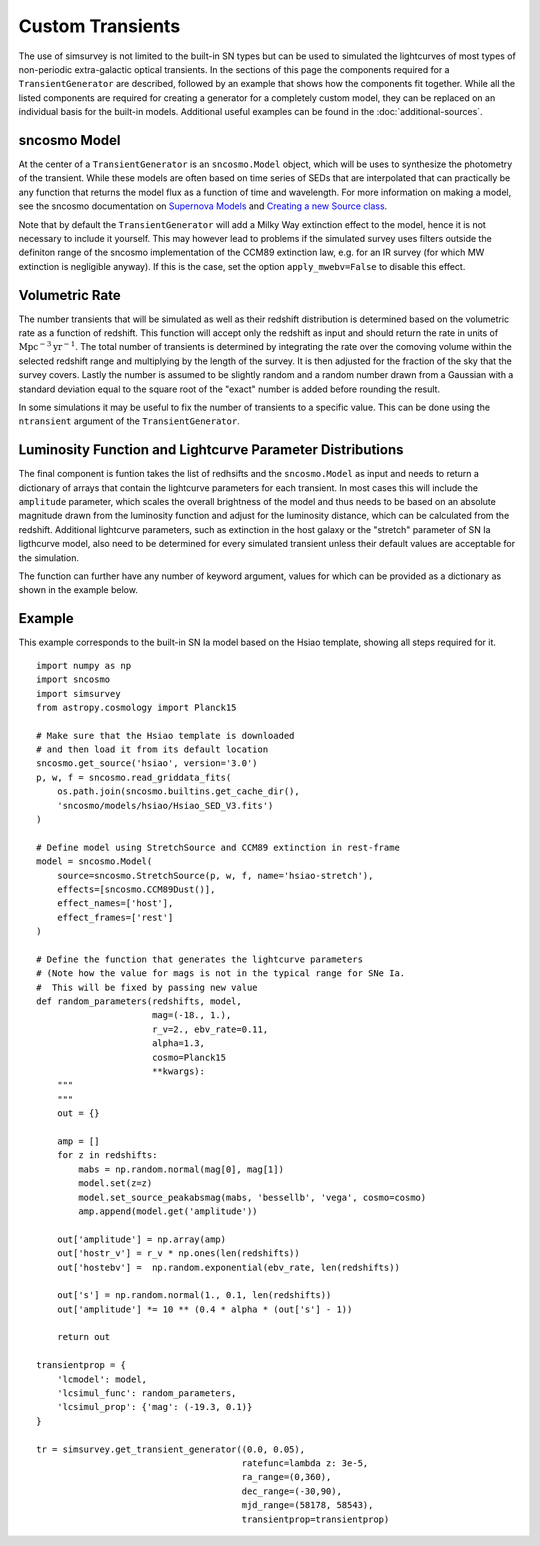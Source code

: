 *****************
Custom Transients
*****************

The use of simsurvey is not limited to the built-in SN types but can
be used to simulated the lightcurves of most types of non-periodic
extra-galactic optical transients. In the sections of this page the
components required for a ``TransientGenerator`` are described,
followed by an example that shows how the components fit
together. While all the listed components are required for creating a
generator for a completely custom model, they can be replaced on an
individual basis for the built-in models. Additional useful examples
can be found in the :doc:`additional-sources`.

sncosmo Model
=============

At the center of a ``TransientGenerator`` is an ``sncosmo.Model``
object, which will be uses to synthesize the photometry of the
transient. While these models are often based on time series of SEDs
that are interpolated that can practically be any function that
returns the model flux as a function of time and wavelength. For more
information on making a model, see the sncosmo documentation on
`Supernova Models
<https://sncosmo.readthedocs.io/en/latest/models.html>`_ and `Creating
a new Source class
<https://sncosmo.readthedocs.io/en/latest/examples/plot_custom_source.html>`_.

Note that by default the ``TransientGenerator`` will add a Milky Way
extinction effect to the model, hence it is not necessary to include
it yourself. This may however lead to problems if the simulated survey
uses filters outside the definiton range of the sncosmo implementation
of the CCM89 extinction law, e.g. for an IR survey (for which MW
extinction is negligible anyway). If this is the case, set the option
``apply_mwebv=False`` to disable this effect.

Volumetric Rate
===============

The number transients that will be simulated as well as their redshift
distribution is determined based on the volumetric rate as a function
of redshift. This function will accept only the redshift as input and
should return the rate in units of
:math:`\textrm{Mpc}^{-3}\textrm{yr}^{-1}`. The total number of
transients is determined by integrating the rate over the comoving
volume within the selected redshift range and multiplying by the
length of the survey. It is then adjusted for the fraction of the sky
that the survey covers. Lastly the number is assumed to be slightly
random and a random number drawn from a Gaussian with a standard
deviation equal to the square root of the "exact" number is added
before rounding the result.

In some simulations it may be useful to fix the number of transients
to a specific value. This can be done using the ``ntransient``
argument of the ``TransientGenerator``.

Luminosity Function and Lightcurve Parameter Distributions
==========================================================

The final component is funtion takes the list of redhsifts and the
``sncosmo.Model`` as input and needs to return a dictionary of arrays
that contain the lightcurve parameters for each transient. In most
cases this will include the ``amplitude`` parameter, which scales the
overall brightness of the model and thus needs to be based on an
absolute magnitude drawn from the luminosity function and adjust for
the luminosity distance, which can be calculated from the
redshift. Additional lightcurve parameters, such as extinction in the
host galaxy or the "stretch" parameter of SN Ia ligthcurve model, also
need to be determined for every simulated transient unless their
default values are acceptable for the simulation.

The function can further have any number of keyword argument, values
for which can be provided as a dictionary as shown in the example
below.

Example
=======

This example corresponds to the built-in SN Ia model based on the
Hsiao template, showing all steps required for it.

::

   import numpy as np
   import sncosmo
   import simsurvey
   from astropy.cosmology import Planck15

   # Make sure that the Hsiao template is downloaded
   # and then load it from its default location
   sncosmo.get_source('hsiao', version='3.0')
   p, w, f = sncosmo.read_griddata_fits(
       os.path.join(sncosmo.builtins.get_cache_dir(),
       'sncosmo/models/hsiao/Hsiao_SED_V3.fits')
   )

   # Define model using StretchSource and CCM89 extinction in rest-frame
   model = sncosmo.Model(
       source=sncosmo.StretchSource(p, w, f, name='hsiao-stretch'),
       effects=[sncosmo.CCM89Dust()],
       effect_names=['host'],
       effect_frames=['rest']
   )

   # Define the function that generates the lightcurve parameters
   # (Note how the value for mags is not in the typical range for SNe Ia.
   #  This will be fixed by passing new value 
   def random_parameters(redshifts, model,
                         mag=(-18., 1.),
                         r_v=2., ebv_rate=0.11,
                         alpha=1.3,
			 cosmo=Planck15
                         **kwargs):
       """
       """
       out = {}

       amp = []
       for z in redshifts:
           mabs = np.random.normal(mag[0], mag[1])
           model.set(z=z)
           model.set_source_peakabsmag(mabs, 'bessellb', 'vega', cosmo=cosmo)
           amp.append(model.get('amplitude'))

       out['amplitude'] = np.array(amp)
       out['hostr_v'] = r_v * np.ones(len(redshifts))
       out['hostebv'] =  np.random.exponential(ebv_rate, len(redshifts))
	    
       out['s'] = np.random.normal(1., 0.1, len(redshifts))
       out['amplitude'] *= 10 ** (0.4 * alpha * (out['s'] - 1))

       return out

   transientprop = {
       'lcmodel': model,
       'lcsimul_func': random_parameters,
       'lcsimul_prop': {'mag': (-19.3, 0.1)}
   }

   tr = simsurvey.get_transient_generator((0.0, 0.05),
                                          ratefunc=lambda z: 3e-5,
					  ra_range=(0,360),
                                          dec_range=(-30,90),
                                          mjd_range=(58178, 58543),
					  transientprop=transientprop)
